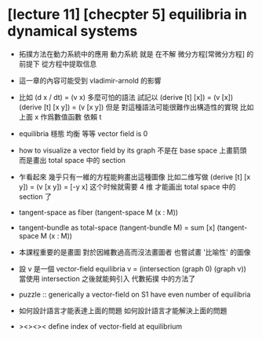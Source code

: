 * [lecture 11] [checpter 5] equilibria in dynamical systems

  - 拓撲方法在動力系統中的應用
    動力系統 就是
    在不解 微分方程[常微分方程] 的前提下
    從方程中提取信息

  - 這一章的內容可能受到 vladimir-arnold 的影響

  - 比如
    (d x / dt) = (v x)
    多麼可怕的語法
    試記以
    (derive [t] [x]) = (v [x])
    (derive [t] [x y]) = (v [x y])
    但是
    對這種語法可能很難作出構造性的實現
    比如上面 x 作爲數值函數 依賴 t

  - equilibria 穩態 均衡 等等
    vector field is 0

  - how to visualize a vector field by its graph
    不是在 base space 上畫箭頭
    而是畫出 total space 中的 section

  - 乍看起來
    幾乎只有一維的方程能夠畫出這種圖像
    比如二维写做
    (derive [t] [x y]) = (v [x y]) = [-y x]
    这个时候就需要 4 维 才能画出 total space 中的 section 了

  - tangent-space as fiber
    (tangent-space M (x : M))

  - tangent-bundle as total-space
    (tangent-bundle M) = sum [x] (tangent-space M (x : M))

  - 本課程重要的是畫圖
    對於因維數過高而沒法畫圖者
    也嘗試畫 '比喻性' 的圖像

  - 設 v 是一個 vector-field
    equilibria v = (intersection (graph 0) (graph v))
    當使用 intersection 之後就能夠引入 代數拓撲 中的方法了

  - puzzle ::
       generically
       a vector-field on S1 have even number of equilibria

  - 如何設計語言才能表達上面的問題
    如何設計語言才能解決上面的問題

  - ><><><
    define
    index of vector-field at equilibrium
